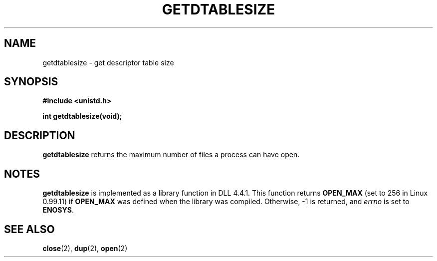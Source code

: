 .\" Hey Emacs! This file is -*- nroff -*- source.
.\"
.\" Copyright 1993 Rickard E. Faith (faith@cs.unc.edu)
.\" May be distributed under the GNU General Public License
.TH GETDTABLESIZE 2 "22 July 1993" "Linux 0.99.11" "Linux Programmer's Manual"
.SH NAME
getdtablesize \- get descriptor table size
.SH SYNOPSIS
.B #include <unistd.h>
.sp
.B int getdtablesize(void);
.SH DESCRIPTION
.B getdtablesize
returns the maximum number of files a process can have open.
.SH NOTES
.B getdtablesize
is implemented as a library function in DLL 4.4.1.  This function returns
.B OPEN_MAX
(set to 256 in Linux 0.99.11) if
.B OPEN_MAX
was defined when the library was compiled.  Otherwise, \-1 is returned, and
.I errno
is set to
.BR ENOSYS .
.SH "SEE ALSO"
.BR close "(2), " dup "(2), " open (2)

